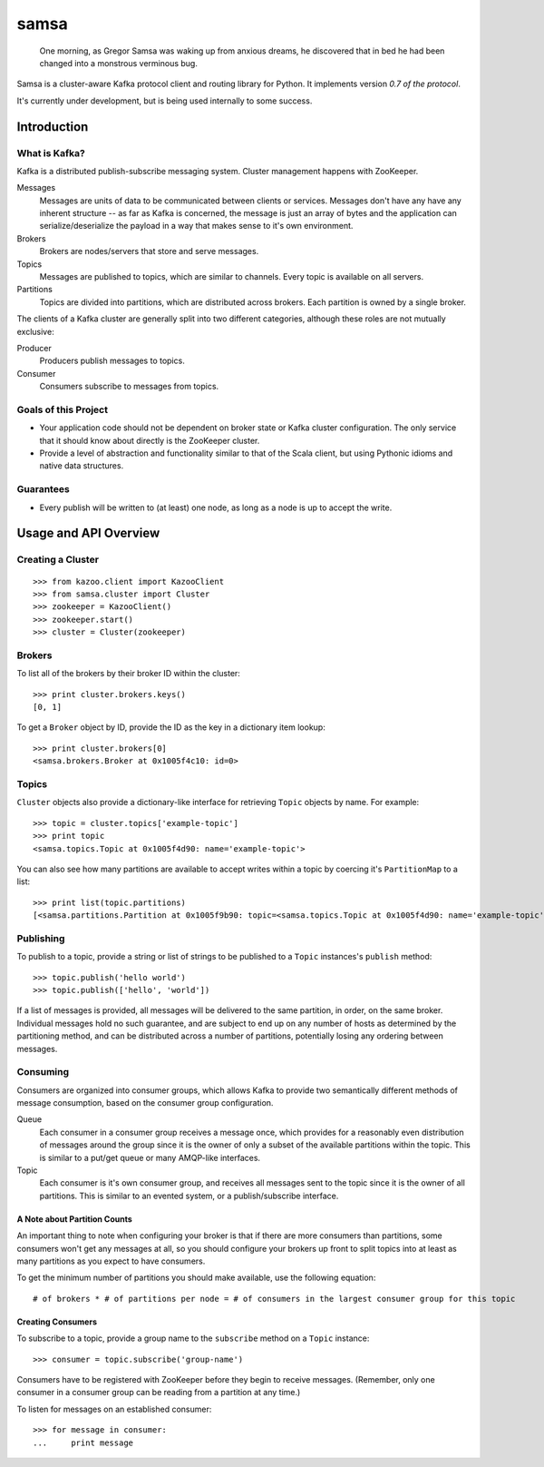 #####
samsa
#####

|travis-ci|_

.. |travis-ci| image:: https://travis-ci.org/getsamsa/samsa.png?branch=master
.. _travis-ci: https://travis-ci.org/getsamsa/samsa

    One morning, as Gregor Samsa was waking up from anxious dreams, he
    discovered that in bed he had been changed into a monstrous verminous bug.

Samsa is a cluster-aware Kafka protocol client and routing library for Python.
It implements version `0.7 of the protocol`.

It's currently under development, but is being used internally to some success.

.. _0.7: https://cwiki.apache.org/KAFKA/wire-format.html

************
Introduction
************

What is Kafka?
==============

Kafka is a distributed publish-subscribe messaging system. Cluster management
happens with ZooKeeper.

Messages
    Messages are units of data to be communicated between clients or services.
    Messages don't have any have any inherent structure -- as far as Kafka is
    concerned, the message is just an array of bytes and the application can
    serialize/deserialize the payload in a way that makes sense to it's own environment.
Brokers
    Brokers are nodes/servers that store and serve messages.
Topics
    Messages are published to topics, which are similar to channels. Every topic
    is available on all servers.
Partitions
    Topics are divided into partitions, which are distributed across brokers.
    Each partition is owned by a single broker.

The clients of a Kafka cluster are generally split into two different categories,
although these roles are not mutually exclusive:

Producer
    Producers publish messages to topics.
Consumer
    Consumers subscribe to messages from topics.

Goals of this Project
=====================

* Your application code should not be dependent on broker state or Kafka cluster
  configuration. The only service that it should know about directly is the
  ZooKeeper cluster.
* Provide a level of abstraction and functionality similar to that of the Scala
  client, but using Pythonic idioms and native data structures.

Guarantees
==========

* Every publish will be written to (at least) one node, as long as a node is up
  to accept the write.

**********************
Usage and API Overview
**********************

Creating a Cluster
==================

::

    >>> from kazoo.client import KazooClient
    >>> from samsa.cluster import Cluster
    >>> zookeeper = KazooClient()
    >>> zookeeper.start()
    >>> cluster = Cluster(zookeeper)

Brokers
=======

To list all of the brokers by their broker ID within the cluster:

::

    >>> print cluster.brokers.keys()
    [0, 1]

To get a ``Broker`` object by ID, provide the ID as the key in a dictionary
item lookup::

    >>> print cluster.brokers[0]
    <samsa.brokers.Broker at 0x1005f4c10: id=0>

Topics
======

``Cluster`` objects also provide a dictionary-like interface for retrieving
``Topic`` objects by name. For example::

    >>> topic = cluster.topics['example-topic']
    >>> print topic
    <samsa.topics.Topic at 0x1005f4d90: name='example-topic'>

You can also see how many partitions are available to accept writes within a
topic by coercing it's ``PartitionMap`` to a list::

    >>> print list(topic.partitions)
    [<samsa.partitions.Partition at 0x1005f9b90: topic=<samsa.topics.Topic at 0x1005f4d90: name='example-topic'>, broker=<samsa.brokers.Broker at 0x1005f4c10: id=0>, number=0>]

Publishing
==========

To publish to a topic, provide a string or list of strings to be published to
a ``Topic`` instances's ``publish`` method::

    >>> topic.publish('hello world')
    >>> topic.publish(['hello', 'world'])

If a list of messages is provided, all messages will be delivered to the same
partition, in order, on the same broker. Individual messages hold no such
guarantee, and are subject to end up on any number of hosts as determined by
the partitioning method, and can be distributed across a number of partitions,
potentially losing any ordering between messages.

Consuming
=========

Consumers are organized into consumer groups, which allows Kafka to provide two
semantically different methods of message consumption, based on the consumer
group configuration.

Queue
    Each consumer in a consumer group receives a message once, which
    provides for a reasonably even distribution of messages around the group
    since it is the owner of only a subset of the available partitions within
    the topic. This is similar to a put/get queue or many AMQP-like interfaces.
Topic
    Each consumer is it's own consumer group, and receives all messages
    sent to the topic since it is the owner of all partitions. This is similar
    to an evented system, or a publish/subscribe interface.

A Note about Partition Counts
-----------------------------

An important thing to note when configuring your broker is that if there are
more consumers than partitions, some consumers won't get any messages at all,
so you should configure your brokers up front to split topics into at least as
many partitions as you expect to have consumers.

To get the minimum number of partitions you should make available, use the
following equation::

    # of brokers * # of partitions per node = # of consumers in the largest consumer group for this topic

Creating Consumers
------------------

To subscribe to a topic, provide a group name to the ``subscribe`` method on a
``Topic`` instance::

    >>> consumer = topic.subscribe('group-name')

Consumers have to be registered with ZooKeeper before they begin to receive
messages. (Remember, only one consumer in a consumer group can be reading from
a partition at any time.)

To listen for messages on an established consumer::

    >>> for message in consumer:
    ...     print message
